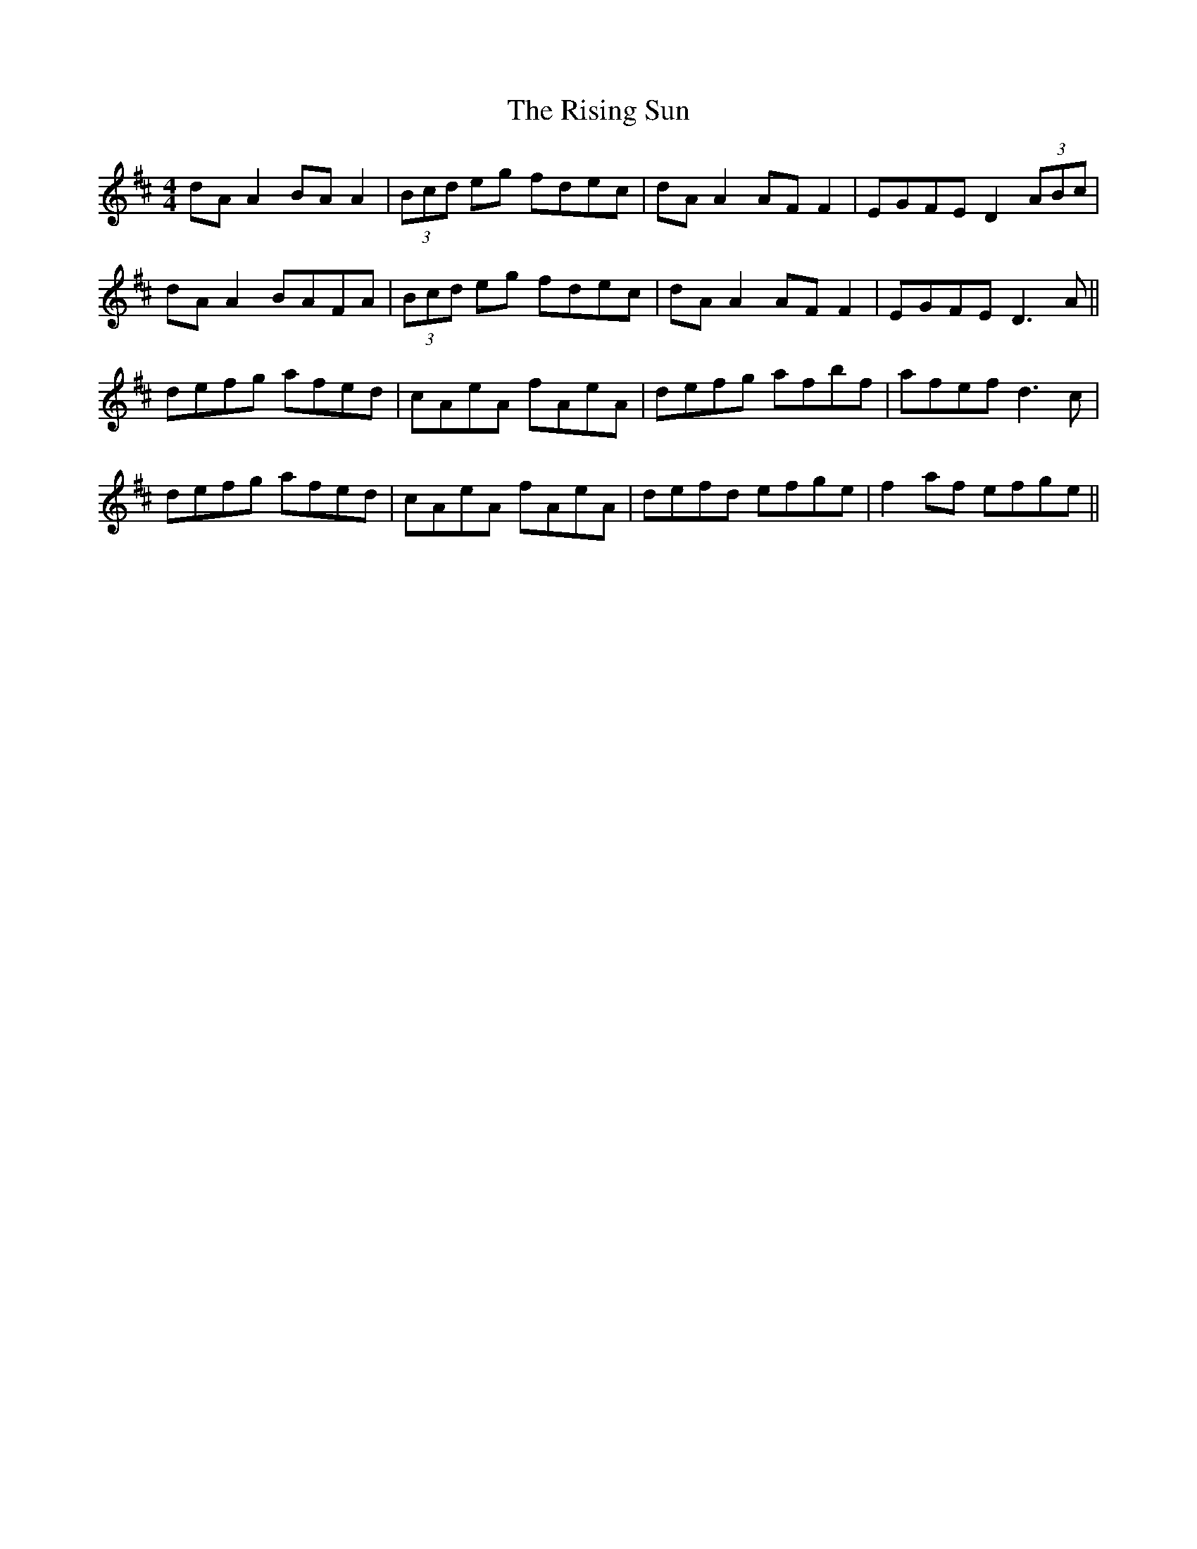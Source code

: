 X: 34584
T: Rising Sun, The
R: reel
M: 4/4
K: Dmajor
dA A2 BA A2|(3Bcd eg fdec|dA A2 AF F2|EGFE D2 (3ABc|
dA A2 BAFA|(3Bcd eg fdec|dA A2 AF F2|EGFE D3 A||
defg afed|cAeA fAeA|defg afbf|afef d3 c|
defg afed|cAeA fAeA|defd efge|f2 af efge||

